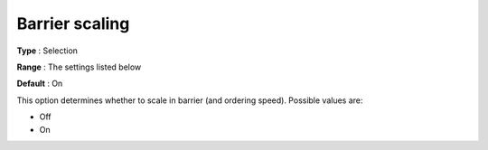 .. _CBC_Barrier_-_Barrier_Scaling:


Barrier scaling
===============



**Type** :	Selection	

**Range** :	The settings listed below	

**Default** :	On	



This option determines whether to scale in barrier (and ordering speed). Possible values are:



*	Off
*	On




